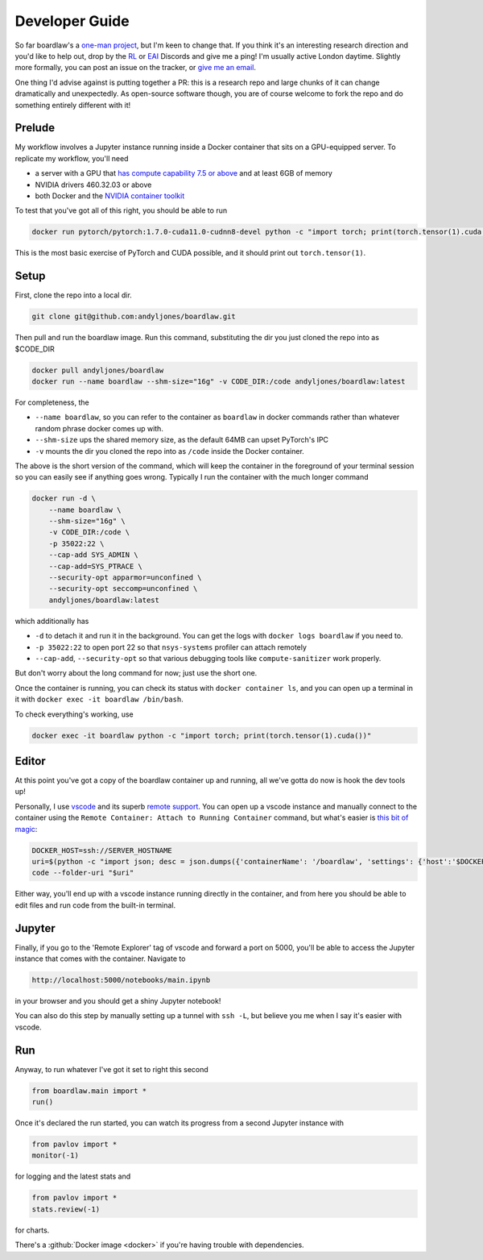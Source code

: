 ###############
Developer Guide
###############

So far boardlaw's a `one-man project <https://andyljones.com>`_, but I'm keen to change that. If you think it's an
interesting research direction and you'd like to help out, drop by the `RL <https://discord.gg/xhfNqQv>`_ or `EAI
<https://discord.gg/K8xcydxcka>`_ Discords and give me a ping! I'm usually active London daytime. Slightly more formally,
you can post an issue on the tracker, or `give me an email <me@andyljones.com>`_.

One thing I'd advise against is putting together a PR: this is a research repo and large chunks of it can change 
dramatically and unexpectedly. As open-source software though, you are of course welcome to fork the repo and do 
something entirely different with it! 
 
Prelude
*******
My workflow involves a Jupyter instance running inside a Docker container that sits on a GPU-equipped server. To 
replicate my workflow, you'll need 

* a server with a GPU that `has compute capability 7.5 or above <https://en.wikipedia.org/wiki/CUDA#GPUs_supported>`_ 
  and at least 6GB of memory
* NVIDIA drivers 460.32.03 or above
* both Docker and the `NVIDIA container toolkit <https://docs.nvidia.com/datacenter/cloud-native/container-toolkit/install-guide.html#docker>`_

To test that you've got all of this right, you should be able to run

.. code::

    docker run pytorch/pytorch:1.7.0-cuda11.0-cudnn8-devel python -c "import torch; print(torch.tensor(1).cuda())"

This is the most basic exercise of PyTorch and CUDA possible, and it should print out ``torch.tensor(1)``.

Setup
*****
First, clone the repo into a local dir.

.. code::

    git clone git@github.com:andyljones/boardlaw.git

Then pull and run the boardlaw image. Run this command, substituting the dir you just cloned the repo into as $CODE_DIR 

.. code::

    docker pull andyljones/boardlaw
    docker run --name boardlaw --shm-size="16g" -v CODE_DIR:/code andyljones/boardlaw:latest

For completeness, the 

* ``--name boardlaw``, so you can refer to the container as ``boardlaw`` in docker commands rather than whatever random
  phrase docker comes up with.
* ``--shm-size`` ups the shared memory size, as the default 64MB can upset PyTorch's IPC
* ``-v`` mounts the dir you cloned the repo into as ``/code`` inside the Docker container.

The above is the short version of the command, which will keep the container in the foreground of your terminal 
session so you can easily see if anything goes wrong. Typically I run the container with the much longer command

.. code::

    docker run -d \
        --name boardlaw \ 
        --shm-size="16g" \
        -v CODE_DIR:/code \
        -p 35022:22 \ 
        --cap-add SYS_ADMIN \
        --cap-add=SYS_PTRACE \
        --security-opt apparmor=unconfined \
        --security-opt seccomp=unconfined \
        andyljones/boardlaw:latest

which additionally has

* ``-d`` to detach it and run it in the background. You can get the logs with ``docker logs boardlaw`` if you need to.
* ``-p 35022:22`` to open port 22 so that ``nsys-systems`` profiler can attach remotely
* ``--cap-add``, ``--security-opt`` so that various debugging tools like ``compute-sanitizer`` work properly.

But don't worry about the long command for now; just use the short one.

Once the container is running, you can check its status with ``docker container ls``, and you can open up a terminal 
in it with ``docker exec -it boardlaw /bin/bash``. 

To check everything's working, use 

.. code::

    docker exec -it boardlaw python -c "import torch; print(torch.tensor(1).cuda())" 

Editor
******
At this point you've got a copy of the boardlaw container up and running, all we've gotta do now is hook the dev tools up!

Personally, I use `vscode <https://code.visualstudio.com/>`_ and its superb `remote support 
<https://code.visualstudio.com/docs/remote/remote-overview>`_. You can open up a vscode instance and manually connect to
the container using the ``Remote Container: Attach to Running Container`` command, but what's easier is `this bit of 
magic <https://github.com/microsoft/vscode-remote-release/issues/2133#issuecomment-618328138>`_:

.. code::

    DOCKER_HOST=ssh://SERVER_HOSTNAME
    uri=$(python -c "import json; desc = json.dumps({'containerName': '/boardlaw', 'settings': {'host':'$DOCKER_HOST'}}); print(f'vscode-remote://attached-container+{desc.encode().hex()}/code')")
    code --folder-uri "$uri"

Either way, you'll end up with a vscode instance running directly in the container, and from here you should be able to 
edit files and run code from the built-in terminal.

Jupyter
*******
Finally, if you go to the 'Remote Explorer' tag of vscode and forward a port on 5000, you'll be able to access the 
Jupyter instance that comes with the container. Navigate to 

.. code:: 

    http://localhost:5000/notebooks/main.ipynb

in your browser and you should get a shiny Jupyter notebook! 

You can also do this step by manually setting up a tunnel with ``ssh -L``, but believe you me when I say it's easier 
with vscode.


Run
***
Anyway, to run whatever I've got it set to right this second

.. code::

    from boardlaw.main import *
    run()

Once it's declared the run started, you can watch its progress from a second Jupyter instance with

.. code::

    from pavlov import *
    monitor(-1)

for logging and the latest stats and  

.. code::

    from pavlov import *
    stats.review(-1)

for charts.

There's a :github:`Docker image <docker>` if you're having trouble with dependencies.

